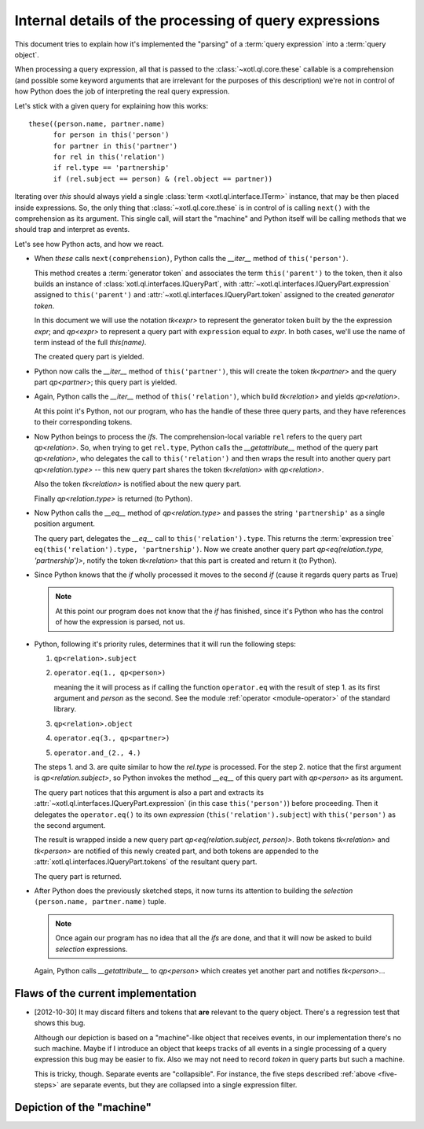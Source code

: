 =======================================================
Internal details of the processing of query expressions
=======================================================

This document tries to explain how it's implemented the "parsing" of a
:term:`query expression` into a :term:`query object`.

When processing a query expression, all that is passed to the
:class:`~xotl.ql.core.these` callable is a comprehension (and possible some
keyword arguments that are irrelevant for the purposes of this description)
we're not in control of how Python does the job of interpreting the real query
expression.

Let's stick with a given query for explaining how this works::

  these((person.name, partner.name)
        for person in this('person')
	for partner in this('partner')
	for rel in this('relation')
	if rel.type == 'partnership'
	if (rel.subject == person) & (rel.object == partner))

Iterating over `this` should always yield a single :class:`term
<xotl.ql.interface.ITerm>` instance, that may be then placed inside
expressions. So, the only thing that :class:`~xotl.ql.core.these` is in control
of is calling ``next()`` with the comprehension as its argument. This single
call, will start the "machine" and Python itself will be calling methods that
we should trap and interpret as events.

Let's see how Python acts, and how we react.

- When `these` calls ``next(comprehension)``, Python calls the `__iter__`
  method of ``this('person')``.

  This method creates a :term:`generator token` and associates the term
  ``this('parent')`` to the token, then it also builds an instance of
  :class:`xotl.ql.interfaces.IQueryPart`, with
  :attr:`~xotl.ql.interfaces.IQueryPart.expression` assigned to
  ``this('parent')`` and :attr:`~xotl.ql.interfaces.IQueryPart.token` assigned
  to the created `generator token`.

  In this document we will use the notation `tk<expr>` to represent the
  generator token built by the the expression `expr`; and `qp<expr>` to
  represent a query part with ``expression`` equal to `expr`. In both cases,
  we'll use the name of term instead of the full `this(name)`.

  The created query part is yielded.

- Python now calls the `__iter__` method of ``this('partner')``, this will
  create the token `tk<partner>` and the query part `qp<partner>`; this query
  part is yielded.

- Again, Python calls the `__iter__` method of ``this('relation')``, which
  build `tk<relation>` and yields `qp<relation>`.

  At this point it's Python, not our program, who has the handle of these three
  query parts, and they have references to their corresponding tokens.

- Now Python beings to process the `ifs`. The comprehension-local variable
  ``rel`` refers to the query part `qp<relation>`. So, when trying to get
  ``rel.type``, Python calls the `__getattribute__` method of the query part
  `qp<relation>`, who delegates the call to ``this('relation')`` and then wraps
  the result into another query part `qp<relation.type>` -- this new query part
  shares the token `tk<relation>` with `qp<relation>`.

  Also the token `tk<relation>` is notified about the new query part.

  Finally `qp<relation.type>` is returned (to Python).

- Now Python calls the `__eq__` method of `qp<relation.type>` and passes the
  string ``'partnership'`` as a single position argument.

  The query part, delegates the `__eq__` call to
  ``this('relation').type``. This returns the :term:`expression tree`
  ``eq(this('relation').type, 'partnership')``. Now we create another query
  part `qp<eq(relation.type, 'partnership')>`, notify the token `tk<relation>`
  that this part is created and return it (to Python).

- Since Python knows that the `if` wholly processed it moves to the second `if`
  (cause it regards query parts as True)

  .. note::

     At this point our program does not know that the `if` has finished, since
     it's Python who has the control of how the expression is parsed, not us.


- .. _five-steps:

  Python, following it's priority rules, determines that it will run the
  following steps:

  1. ``qp<relation>.subject``
  2. ``operator.eq(1., qp<person>)``

     meaning the it will process as if calling the function ``operator.eq``
     with the result of step 1. as its first argument and `person` as the
     second. See the module :ref:`operator <module-operator>` of the standard
     library.

  3. ``qp<relation>.object``
  4. ``operator.eq(3., qp<partner>)``
  5. ``operator.and_(2., 4.)``

  The steps 1. and 3. are quite similar to how the `rel.type` is processed. For
  the step 2. notice that the first argument is `qp<relation.subject>`, so
  Python invokes the method `__eq__` of this query part with `qp<person>` as
  its argument.

  The query part notices that this argument is also a part and extracts its
  :attr:`~xotl.ql.interfaces.IQueryPart.expression` (in this case
  ``this('person')``) before proceeding. Then it delegates the
  ``operator.eq()`` to its own `expression` (``this('relation').subject``) with
  ``this('person')`` as the second argument.

  The result is wrapped inside a new query part `qp<eq(relation.subject,
  person)>`. Both tokens `tk<relation>` and `tk<person>` are notified of this
  newly created part, and both tokens are appended to the
  :attr:`xotl.ql.interfaces.IQueryPart.tokens` of the resultant query part.

  The query part is returned.

- After Python does the previously sketched steps, it now turns its attention
  to building the *selection* ``(person.name, partner.name)`` tuple.

  .. note::

     Once again our program has no idea that all the `ifs` are done, and that
     it will now be asked to build *selection* expressions.

  Again, Python calls `__getattribute__` to `qp<person>` which creates yet
  another part and notifies `tk<person>`...

Flaws of the current implementation
===================================

- [2012-10-30] It may discard filters and tokens that **are** relevant to the
  query object. There's a regression test that shows this bug.

  Although our depiction is based on a "machine"-like object that receives
  events, in our implementation there's no such machine. Maybe if I introduce
  an object that keeps tracks of all events in a single processing of a query
  expression this bug may be easier to fix. Also we may not need to record
  `token` in query parts but such a machine.

  This is tricky, though. Separate events are "collapsible". For instance, the
  five steps described :ref:`above <five-steps>` are separate events, but they
  are collapsed into a single expression filter.


Depiction of the "machine"
==========================




